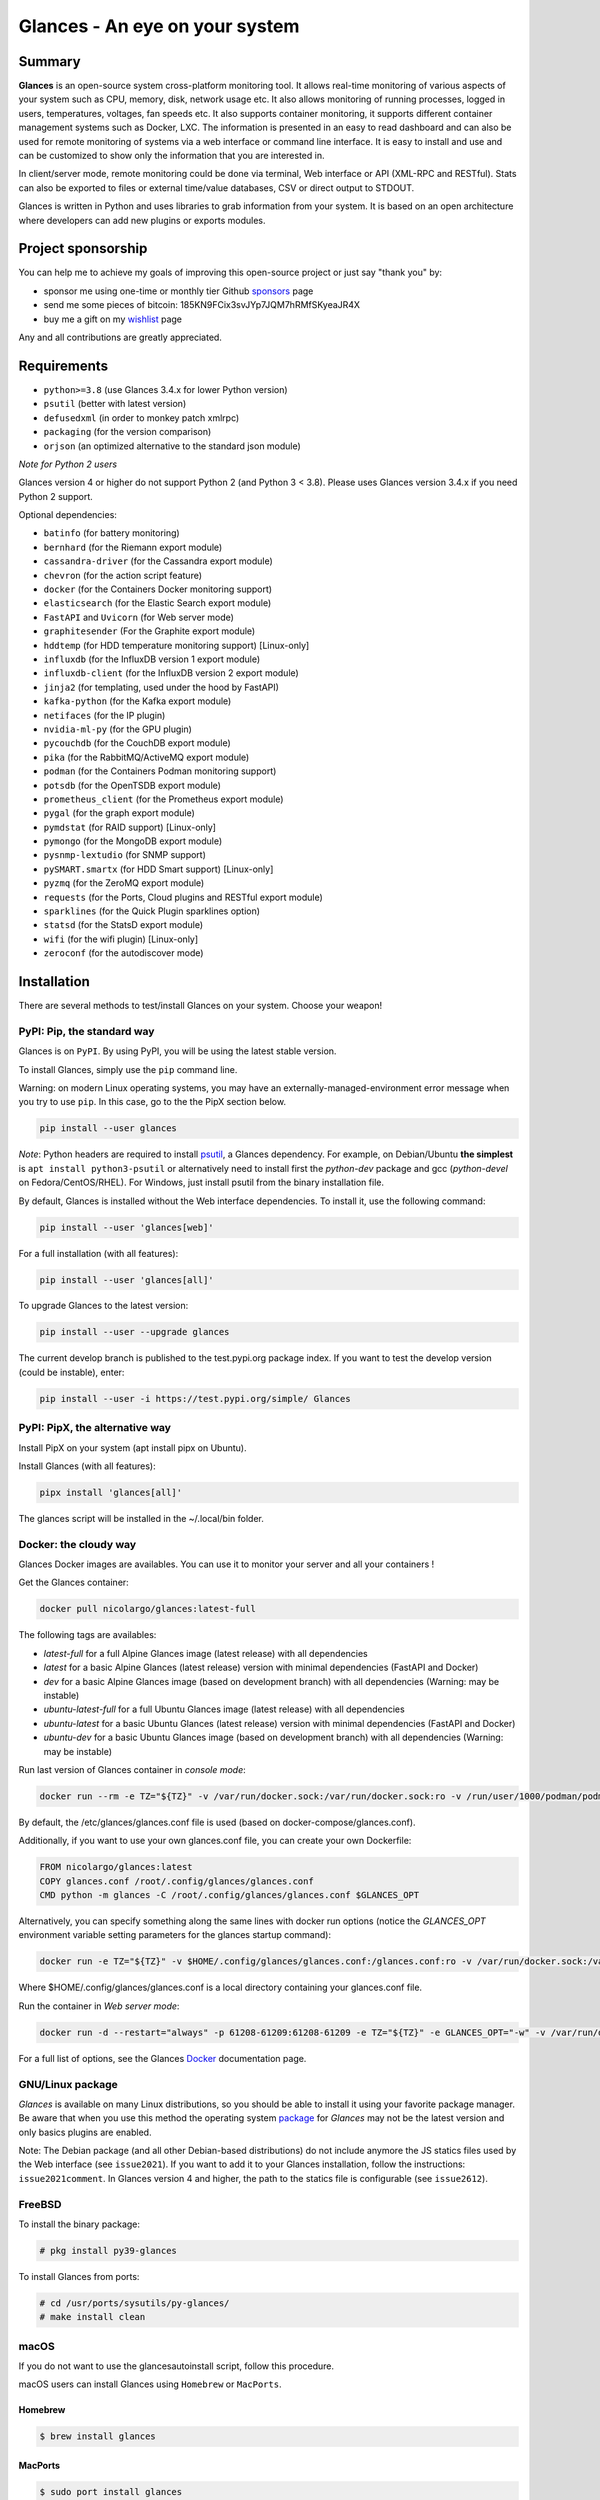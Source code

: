 ===============================
Glances - An eye on your system
===============================

|  |pypi| |test| |contributors| |quality|
|  |starts| |docker| |pypistat|
|  |sponsors| |twitter|

.. |pypi| image:: https://img.shields.io/pypi/v/glances.svg
    :target: https://pypi.python.org/pypi/Glances

.. |starts| image:: https://img.shields.io/github/stars/nicolargo/glances.svg
    :target: https://github.com/nicolargo/glances/
    :alt: Github stars

.. |docker| image:: https://img.shields.io/docker/pulls/nicolargo/glances
    :target: https://hub.docker.com/r/nicolargo/glances/
    :alt: Docker pull

.. |pypistat| image:: https://pepy.tech/badge/glances/month
    :target: https://pepy.tech/project/glances
    :alt: Pypi downloads

.. |test| image:: https://github.com/nicolargo/glances/actions/workflows/ci.yml/badge.svg?branch=develop
    :target: https://github.com/nicolargo/glances/actions
    :alt: Linux tests (GitHub Actions)

.. |contributors| image:: https://img.shields.io/github/contributors/nicolargo/glances
    :target: https://github.com/nicolargo/glances/issues?q=is%3Aissue+is%3Aopen+label%3A%22needs+contributor%22
    :alt: Contributors

.. |quality| image:: https://scrutinizer-ci.com/g/nicolargo/glances/badges/quality-score.png?b=develop
    :target: https://scrutinizer-ci.com/g/nicolargo/glances/?branch=develop
    :alt: Code quality

.. |sponsors| image:: https://img.shields.io/github/sponsors/nicolargo
    :target: https://github.com/sponsors/nicolargo
    :alt: Sponsors

.. |twitter| image:: https://img.shields.io/twitter/url/https/twitter.com/cloudposse.svg?style=social&label=Follow%20%40nicolargo
    :target: https://twitter.com/nicolargo
    :alt: @nicolargo

Summary
=======

**Glances** is an open-source system cross-platform monitoring tool.
It allows real-time monitoring of various aspects of your system such as
CPU, memory, disk, network usage etc. It also allows monitoring of running processes,
logged in users, temperatures, voltages, fan speeds etc.
It also supports container monitoring, it supports different container management
systems such as Docker, LXC. The information is presented in an easy to read dashboard
and can also be used for remote monitoring of systems via a web interface or command
line interface. It is easy to install and use and can be customized to show only
the information that you are interested in.

.. image:: https://raw.githubusercontent.com/nicolargo/glances/develop/docs/_static/glances-summary.png

In client/server mode, remote monitoring could be done via terminal,
Web interface or API (XML-RPC and RESTful).
Stats can also be exported to files or external time/value databases, CSV or direct
output to STDOUT.

.. image:: https://raw.githubusercontent.com/nicolargo/glances/develop/docs/_static/glances-responsive-webdesign.png

Glances is written in Python and uses libraries to grab information from
your system. It is based on an open architecture where developers can
add new plugins or exports modules.

Project sponsorship
===================

You can help me to achieve my goals of improving this open-source project
or just say "thank you" by:

- sponsor me using one-time or monthly tier Github sponsors_ page
- send me some pieces of bitcoin: 185KN9FCix3svJYp7JQM7hRMfSKyeaJR4X
- buy me a gift on my wishlist_ page

Any and all contributions are greatly appreciated.

Requirements
============

- ``python>=3.8`` (use Glances 3.4.x for lower Python version)
- ``psutil`` (better with latest version)
- ``defusedxml`` (in order to monkey patch xmlrpc)
- ``packaging`` (for the version comparison)
- ``orjson`` (an optimized alternative to the standard json module)

*Note for Python 2 users*

Glances version 4 or higher do not support Python 2 (and Python 3 < 3.8).
Please uses Glances version 3.4.x if you need Python 2 support.

Optional dependencies:

- ``batinfo`` (for battery monitoring)
- ``bernhard`` (for the Riemann export module)
- ``cassandra-driver`` (for the Cassandra export module)
- ``chevron`` (for the action script feature)
- ``docker`` (for the Containers Docker monitoring support)
- ``elasticsearch`` (for the Elastic Search export module)
- ``FastAPI`` and ``Uvicorn`` (for Web server mode)
- ``graphitesender`` (For the Graphite export module)
- ``hddtemp`` (for HDD temperature monitoring support) [Linux-only]
- ``influxdb`` (for the InfluxDB version 1 export module)
- ``influxdb-client``  (for the InfluxDB version 2 export module)
- ``jinja2`` (for templating, used under the hood by FastAPI)
- ``kafka-python`` (for the Kafka export module)
- ``netifaces`` (for the IP plugin)
- ``nvidia-ml-py`` (for the GPU plugin)
- ``pycouchdb`` (for the CouchDB export module)
- ``pika`` (for the RabbitMQ/ActiveMQ export module)
- ``podman`` (for the Containers Podman monitoring support)
- ``potsdb`` (for the OpenTSDB export module)
- ``prometheus_client`` (for the Prometheus export module)
- ``pygal`` (for the graph export module)
- ``pymdstat`` (for RAID support) [Linux-only]
- ``pymongo`` (for the MongoDB export module)
- ``pysnmp-lextudio`` (for SNMP support)
- ``pySMART.smartx`` (for HDD Smart support) [Linux-only]
- ``pyzmq`` (for the ZeroMQ export module)
- ``requests`` (for the Ports, Cloud plugins and RESTful export module)
- ``sparklines`` (for the Quick Plugin sparklines option)
- ``statsd`` (for the StatsD export module)
- ``wifi`` (for the wifi plugin) [Linux-only]
- ``zeroconf`` (for the autodiscover mode)

Installation
============

There are several methods to test/install Glances on your system. Choose your weapon!

PyPI: Pip, the standard way
---------------------------

Glances is on ``PyPI``. By using PyPI, you will be using the latest
stable version.

To install Glances, simply use the ``pip`` command line.

Warning: on modern Linux operating systems, you may have an externally-managed-environment
error message when you try to use ``pip``. In this case, go to the the PipX section below.

.. code-block:: console

    pip install --user glances

*Note*: Python headers are required to install `psutil`_, a Glances
dependency. For example, on Debian/Ubuntu **the simplest** is
``apt install python3-psutil`` or alternatively need to install first
the *python-dev* package and gcc (*python-devel* on Fedora/CentOS/RHEL).
For Windows, just install psutil from the binary installation file.

By default, Glances is installed without the Web interface dependencies.
To install it, use the following command:

.. code-block:: console

    pip install --user 'glances[web]'

For a full installation (with all features):

.. code-block:: console

    pip install --user 'glances[all]'

To upgrade Glances to the latest version:

.. code-block:: console

    pip install --user --upgrade glances

The current develop branch is published to the test.pypi.org package index.
If you want to test the develop version (could be instable), enter:

.. code-block:: console

    pip install --user -i https://test.pypi.org/simple/ Glances

PyPI: PipX, the alternative way
-------------------------------

Install PipX on your system (apt install pipx on Ubuntu).

Install Glances (with all features):

.. code-block:: console

    pipx install 'glances[all]'

The glances script will be installed in the ~/.local/bin folder.

Docker: the cloudy way
----------------------

Glances Docker images are availables. You can use it to monitor your
server and all your containers !

Get the Glances container:

.. code-block:: console

    docker pull nicolargo/glances:latest-full

The following tags are availables:

- *latest-full* for a full Alpine Glances image (latest release) with all dependencies
- *latest* for a basic Alpine Glances (latest release) version with minimal dependencies (FastAPI and Docker)
- *dev* for a basic Alpine Glances image (based on development branch) with all dependencies (Warning: may be instable)
- *ubuntu-latest-full* for a full Ubuntu Glances image (latest release) with all dependencies
- *ubuntu-latest* for a basic Ubuntu Glances (latest release) version with minimal dependencies (FastAPI and Docker)
- *ubuntu-dev* for a basic Ubuntu Glances image (based on development branch) with all dependencies (Warning: may be instable)

Run last version of Glances container in *console mode*:

.. code-block:: console

    docker run --rm -e TZ="${TZ}" -v /var/run/docker.sock:/var/run/docker.sock:ro -v /run/user/1000/podman/podman.sock:/run/user/1000/podman/podman.sock:ro --pid host --network host -it nicolargo/glances:latest-full

By default, the /etc/glances/glances.conf file is used (based on docker-compose/glances.conf).

Additionally, if you want to use your own glances.conf file, you can
create your own Dockerfile:

.. code-block:: console

    FROM nicolargo/glances:latest
    COPY glances.conf /root/.config/glances/glances.conf
    CMD python -m glances -C /root/.config/glances/glances.conf $GLANCES_OPT

Alternatively, you can specify something along the same lines with
docker run options (notice the `GLANCES_OPT` environment
variable setting parameters for the glances startup command):

.. code-block:: console

    docker run -e TZ="${TZ}" -v $HOME/.config/glances/glances.conf:/glances.conf:ro -v /var/run/docker.sock:/var/run/docker.sock:ro -v /run/user/1000/podman/podman.sock:/run/user/1000/podman/podman.sock:ro --pid host -e GLANCES_OPT="-C /glances.conf" -it nicolargo/glances:latest-full

Where $HOME/.config/glances/glances.conf is a local directory containing your glances.conf file.

Run the container in *Web server mode*:

.. code-block:: console

    docker run -d --restart="always" -p 61208-61209:61208-61209 -e TZ="${TZ}" -e GLANCES_OPT="-w" -v /var/run/docker.sock:/var/run/docker.sock:ro -v /run/user/1000/podman/podman.sock:/run/user/1000/podman/podman.sock:ro --pid host nicolargo/glances:latest-full

For a full list of options, see the Glances `Docker`_ documentation page.

GNU/Linux package
-----------------

`Glances` is available on many Linux distributions, so you should be
able to install it using your favorite package manager. Be aware that
when you use this method the operating system `package`_ for `Glances`
may not be the latest version and only basics plugins are enabled.

Note: The Debian package (and all other Debian-based distributions) do
not include anymore the JS statics files used by the Web interface
(see ``issue2021``). If you want to add it to your Glances installation,
follow the instructions: ``issue2021comment``. In Glances version 4 and
higher, the path to the statics file is configurable (see ``issue2612``).

FreeBSD
-------

To install the binary package:

.. code-block:: console

    # pkg install py39-glances

To install Glances from ports:

.. code-block:: console

    # cd /usr/ports/sysutils/py-glances/
    # make install clean

macOS
-----

If you do not want to use the glancesautoinstall script, follow this procedure.

macOS users can install Glances using ``Homebrew`` or ``MacPorts``.

Homebrew
````````

.. code-block:: console

    $ brew install glances

MacPorts
````````

.. code-block:: console

    $ sudo port install glances

Windows
-------

Install `Python`_ for Windows (Python 3.4+ ship with pip) and
then run the following command:

.. code-block:: console

    $ pip install glances

Android
-------

You need a rooted device and the `Termux`_ application (available on the
Google Play Store).

Start Termux on your device and enter:

.. code-block:: console

    $ apt update
    $ apt upgrade
    $ apt install clang python
    $ pip install fastapi uvicorn jinja2
    $ pip install glances

And start Glances:

.. code-block:: console

    $ glances

You can also run Glances in server mode (-s or -w) in order to remotely
monitor your Android device.

Source
------

To install Glances from source:

.. code-block:: console

    $ wget https://github.com/nicolargo/glances/archive/vX.Y.tar.gz -O - | tar xz
    $ cd glances-*
    # python setup.py install

*Note*: Python headers are required to install psutil.

Chef
----

An awesome ``Chef`` cookbook is available to monitor your infrastructure:
https://supermarket.chef.io/cookbooks/glances (thanks to Antoine Rouyer)

Puppet
------

You can install Glances using ``Puppet``: https://github.com/rverchere/puppet-glances

Ansible
-------

A Glances ``Ansible`` role is available: https://galaxy.ansible.com/zaxos/glances-ansible-role/

Usage
=====

For the standalone mode, just run:

.. code-block:: console

    $ glances

For the Web server mode, run:

.. code-block:: console

    $ glances -w

and enter the URL ``http://<ip>:61208`` in your favorite web browser.

For the client/server mode, run:

.. code-block:: console

    $ glances -s

on the server side and run:

.. code-block:: console

    $ glances -c <ip>

on the client one.

You can also detect and display all Glances servers available on your
network or defined in the configuration file:

.. code-block:: console

    $ glances --browser

You can also display raw stats on stdout:

.. code-block:: console

    $ glances --stdout cpu.user,mem.used,load
    cpu.user: 30.7
    mem.used: 3278204928
    load: {'cpucore': 4, 'min1': 0.21, 'min5': 0.4, 'min15': 0.27}
    cpu.user: 3.4
    mem.used: 3275251712
    load: {'cpucore': 4, 'min1': 0.19, 'min5': 0.39, 'min15': 0.27}
    ...

or in a CSV format thanks to the stdout-csv option:

.. code-block:: console

    $ glances --stdout-csv now,cpu.user,mem.used,load
    now,cpu.user,mem.used,load.cpucore,load.min1,load.min5,load.min15
    2018-12-08 22:04:20 CEST,7.3,5948149760,4,1.04,0.99,1.04
    2018-12-08 22:04:23 CEST,5.4,5949136896,4,1.04,0.99,1.04
    ...

or in a JSON format thanks to the stdout-json option (attribute not supported in this mode in order to have a real JSON object in output):

.. code-block:: console

    $ glances --stdout-json cpu,mem
    cpu: {"total": 29.0, "user": 24.7, "nice": 0.0, "system": 3.8, "idle": 71.4, "iowait": 0.0, "irq": 0.0, "softirq": 0.0, "steal": 0.0, "guest": 0.0, "guest_nice": 0.0, "time_since_update": 1, "cpucore": 4, "ctx_switches": 0, "interrupts": 0, "soft_interrupts": 0, "syscalls": 0}
    mem: {"total": 7837949952, "available": 2919079936, "percent": 62.8, "used": 4918870016, "free": 2919079936, "active": 2841214976, "inactive": 3340550144, "buffers": 546799616, "cached": 3068141568, "shared": 788156416}
    ...

and RTFM, always.

Documentation
=============

For complete documentation have a look at the readthedocs_ website.

If you have any question (after RTFM!), please post it on the official Q&A `forum`_.

Gateway to other services
=========================

Glances can export stats to: ``CSV`` file, ``JSON`` file, ``InfluxDB``, ``Cassandra``, ``CouchDB``,
``OpenTSDB``, ``Prometheus``, ``StatsD``, ``ElasticSearch``, ``RabbitMQ/ActiveMQ``,
``ZeroMQ``, ``Kafka``, ``Riemann``, ``Graphite`` and ``RESTful`` server.

How to contribute ?
===================

If you want to contribute to the Glances project, read this `wiki`_ page.

There is also a chat dedicated to the Glances developers:

.. image:: https://badges.gitter.im/Join%20Chat.svg
        :target: https://gitter.im/nicolargo/glances?utm_source=badge&utm_medium=badge&utm_campaign=pr-badge&utm_content=badge

Author
======

Nicolas Hennion (@nicolargo) <nicolas@nicolargo.com>

.. image:: https://img.shields.io/twitter/url/https/twitter.com/cloudposse.svg?style=social&label=Follow%20%40nicolargo
    :target: https://twitter.com/nicolargo

License
=======

Glances is distributed under the LGPL version 3 license. See ``COPYING`` for more details.

.. _psutil: https://github.com/giampaolo/psutil
.. _glancesautoinstall: https://github.com/nicolargo/glancesautoinstall
.. _Python: https://www.python.org/getit/
.. _Termux: https://play.google.com/store/apps/details?id=com.termux
.. _readthedocs: https://glances.readthedocs.io/
.. _forum: https://groups.google.com/forum/?hl=en#!forum/glances-users
.. _wiki: https://github.com/nicolargo/glances/wiki/How-to-contribute-to-Glances-%3F
.. _package: https://repology.org/project/glances/versions
.. _sponsors: https://github.com/sponsors/nicolargo
.. _wishlist: https://www.amazon.fr/hz/wishlist/ls/BWAAQKWFR3FI?ref_=wl_share
.. _issue2021: https://github.com/nicolargo/glances/issues/2021
.. _issue2021comment: https://github.com/nicolargo/glances/issues/2021#issuecomment-1197831157
.. _issue2612: https://github.com/nicolargo/glances/issues/2612
.. _Docker: https://github.com/nicolargo/glances/blob/develop/docs/docker.rst
